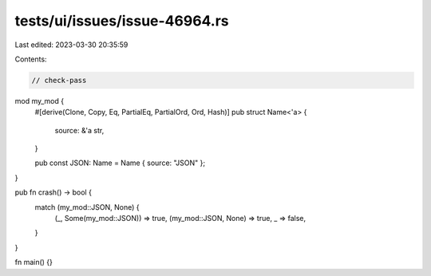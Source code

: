 tests/ui/issues/issue-46964.rs
==============================

Last edited: 2023-03-30 20:35:59

Contents:

.. code-block:: rs

    // check-pass
mod my_mod {
    #[derive(Clone, Copy, Eq, PartialEq, PartialOrd, Ord, Hash)]
    pub struct Name<'a> {
        source: &'a str,
    }

    pub const JSON: Name = Name { source: "JSON" };
}

pub fn crash() -> bool {
  match (my_mod::JSON, None) {
    (_, Some(my_mod::JSON)) => true,
    (my_mod::JSON, None) => true,
    _ => false,
  }
}

fn main() {}


